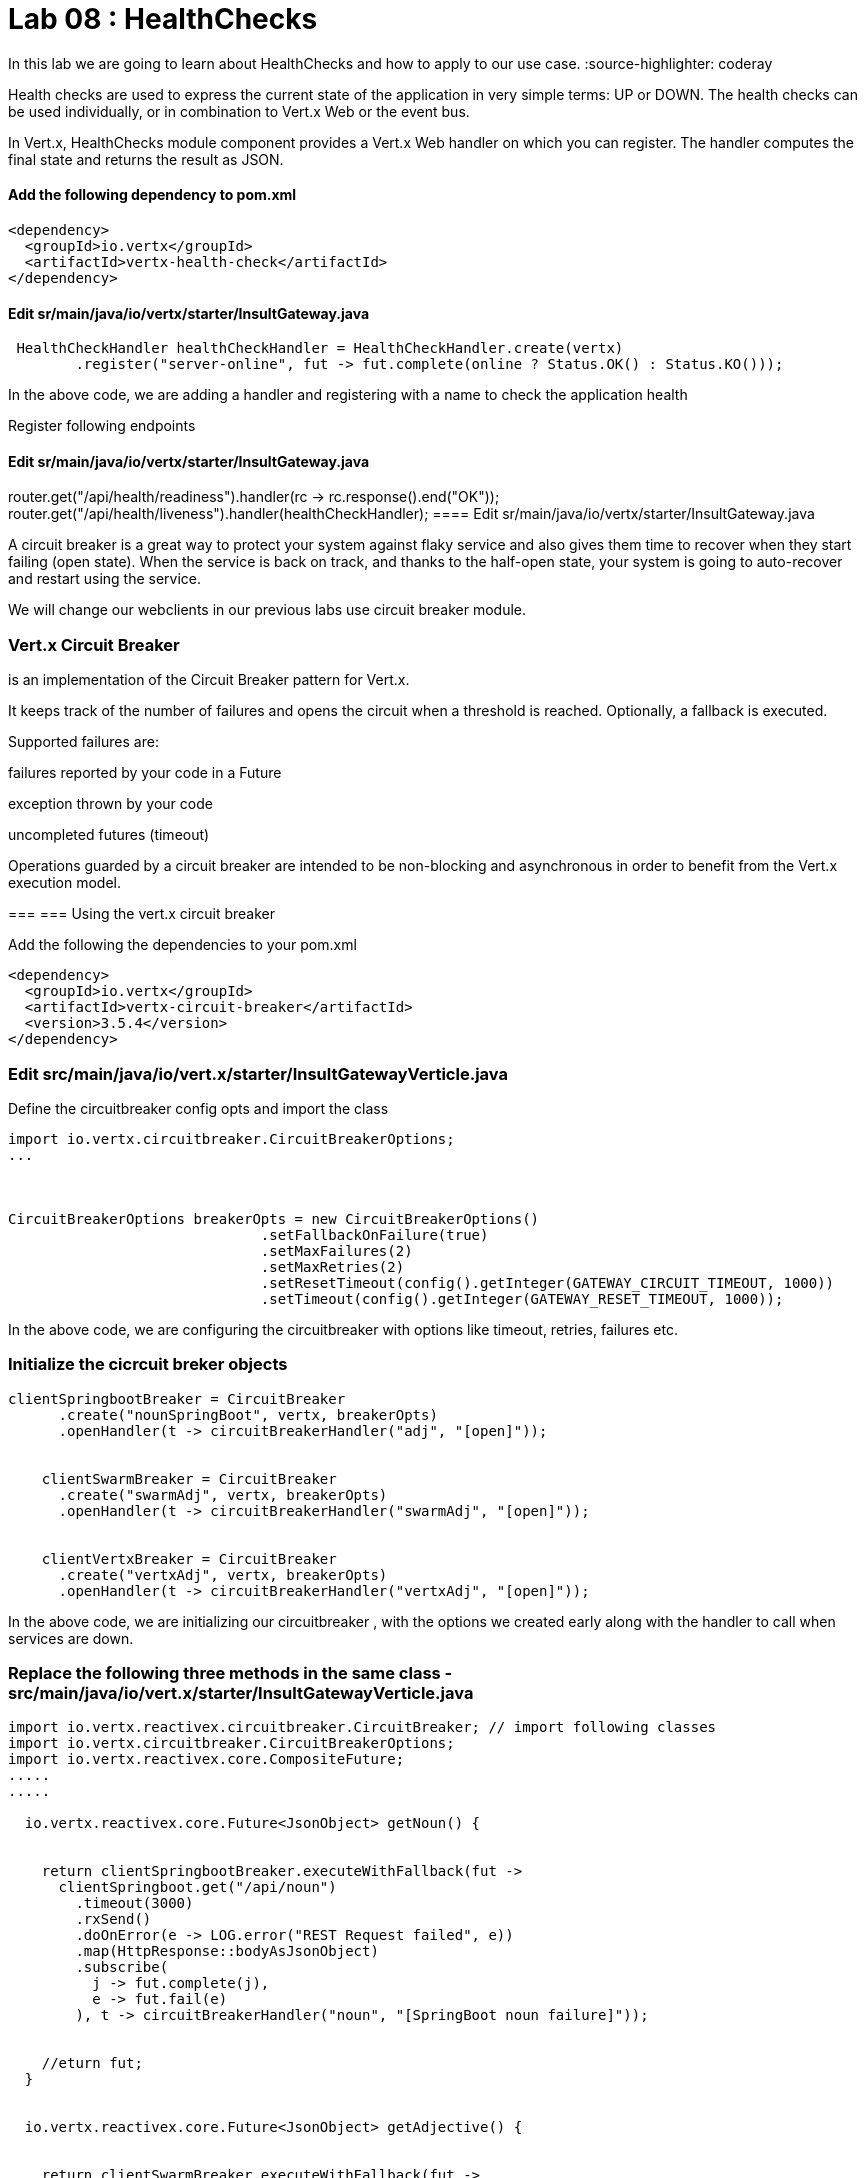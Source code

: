
= Lab 08 : HealthChecks 

In this lab we are going to learn about HealthChecks and how to apply to our use case.
:source-highlighter: coderay


Health checks are used to express the current state of the application in very simple terms: UP or DOWN. The health checks can be used individually, or in combination to Vert.x Web or the event bus.

In Vert.x, HealthChecks module component provides a Vert.x Web handler on which you can register.  The handler computes the final state and returns the result as JSON.


==== Add the following dependency to pom.xml

----

<dependency>
  <groupId>io.vertx</groupId>
  <artifactId>vertx-health-check</artifactId>
</dependency>

----

==== Edit sr/main/java/io/vertx/starter/InsultGateway.java 

[code,java]

---- 

 HealthCheckHandler healthCheckHandler = HealthCheckHandler.create(vertx)
        .register("server-online", fut -> fut.complete(online ? Status.OK() : Status.KO()));

----

In the above code, we are adding a handler and registering with a name to check the application health

Register following endpoints

==== Edit sr/main/java/io/vertx/starter/InsultGateway.java 

router.get("/api/health/readiness").handler(rc -> rc.response().end("OK"));
    router.get("/api/health/liveness").handler(healthCheckHandler);
==== Edit sr/main/java/io/vertx/starter/InsultGateway.java 



A circuit breaker is a great way to protect your system against flaky service and also gives them time to recover when they start failing (open state). When the service is back on track, and thanks to the half-open state, your system is going to auto-recover and restart using the service.

We will change our webclients in our previous labs use circuit breaker module. 

=== Vert.x Circuit Breaker

is an implementation of the Circuit Breaker pattern for Vert.x.

It keeps track of the number of failures and opens the circuit when a threshold is reached. Optionally, a fallback is executed.

Supported failures are:

failures reported by your code in a Future

exception thrown by your code

uncompleted futures (timeout)

Operations guarded by a circuit breaker are intended to be non-blocking and asynchronous in order to benefit from the Vert.x execution model.




=== 
=== Using the vert.x circuit breaker

Add the following the dependencies to your pom.xml

[code, xml]
----
<dependency>
  <groupId>io.vertx</groupId>
  <artifactId>vertx-circuit-breaker</artifactId>
  <version>3.5.4</version>
</dependency>
----



=== Edit src/main/java/io/vert.x/starter/InsultGatewayVerticle.java 

Define the circuitbreaker config opts and import the class 

[code,java]
----
import io.vertx.circuitbreaker.CircuitBreakerOptions;
...



CircuitBreakerOptions breakerOpts = new CircuitBreakerOptions()
			      .setFallbackOnFailure(true)
			      .setMaxFailures(2)
			      .setMaxRetries(2)
			      .setResetTimeout(config().getInteger(GATEWAY_CIRCUIT_TIMEOUT, 1000))
			      .setTimeout(config().getInteger(GATEWAY_RESET_TIMEOUT, 1000));
----


In the above code, we are configuring the circuitbreaker with options like timeout, retries, failures etc.



=== Initialize the cicrcuit breker objects


[code,java]
----
clientSpringbootBreaker = CircuitBreaker
      .create("nounSpringBoot", vertx, breakerOpts)
      .openHandler(t -> circuitBreakerHandler("adj", "[open]"));


    clientSwarmBreaker = CircuitBreaker
      .create("swarmAdj", vertx, breakerOpts)
      .openHandler(t -> circuitBreakerHandler("swarmAdj", "[open]"));


    clientVertxBreaker = CircuitBreaker
      .create("vertxAdj", vertx, breakerOpts)
      .openHandler(t -> circuitBreakerHandler("vertxAdj", "[open]"));
----
In the above code, we are initializing our circuitbreaker , with the options we created early along with the handler to call when services are down. 



=== Replace the following three methods in the same class - src/main/java/io/vert.x/starter/InsultGatewayVerticle.java

[code,java]
----

import io.vertx.reactivex.circuitbreaker.CircuitBreaker; // import following classes
import io.vertx.circuitbreaker.CircuitBreakerOptions;
import io.vertx.reactivex.core.CompositeFuture;
.....
.....

  io.vertx.reactivex.core.Future<JsonObject> getNoun() {


    return clientSpringbootBreaker.executeWithFallback(fut ->
      clientSpringboot.get("/api/noun")
        .timeout(3000)
        .rxSend()
        .doOnError(e -> LOG.error("REST Request failed", e))
        .map(HttpResponse::bodyAsJsonObject)
        .subscribe(
          j -> fut.complete(j),
          e -> fut.fail(e)
        ), t -> circuitBreakerHandler("noun", "[SpringBoot noun failure]"));


    //eturn fut;
  }


  io.vertx.reactivex.core.Future<JsonObject> getAdjective() {


    return clientSwarmBreaker.executeWithFallback(fut ->
      clientSwarm.get("/api/adjective")
        .timeout(3000)
        .rxSend()
        .doOnError(e -> LOG.error("REST Request failed", e))
        .map(HttpResponse::bodyAsJsonObject)
        .subscribe(
          j -> fut.complete(j),
          e -> fut.fail(e)
        ), t -> circuitBreakerHandler("adjective", "[Swarm adjective failure]"));
  }

  io.vertx.reactivex.core.Future<JsonObject> getAdjective2() {
    return clientVertxBreaker.executeWithFallback(fut ->
      clientVertx.get("/api/adjective")
        .timeout(3000)
        .rxSend()
        .doOnError(e -> LOG.error("REST Request failed", e))
        .map(HttpResponse::bodyAsJsonObject)
        .subscribe(
          j -> fut.complete(j),
          e -> fut.fail(e)
        ), t -> circuitBreakerHandler("adjective", "[Vertx adj failure]"));
  }

----
We are wrapping our WebClient with a CircuitBreaker proxy API and registered a callback for catching failures and calling the fallback method ..in this case 'cicuitBreakerHandler' method.

Please make sure to import proper classes.

=== Build and deploy to openshift

Please make sure you are on oc project devenv-{username}



[code,script]
....
oc project devenv-{username}
mvn clean fabric8:deploy -Popenshift


INFO] F8: Using OpenShift at https://master.435b.rhte.opentlc.com:443/ in namespace devenv-user1 with manifest /Users/rmaddali/workshops/reactive/techexchange/vertx-insult-gateway/vertx-mvn-starter/vertx-insult-gateway/target/classes/META-INF/fabric8/openshift.yml
[INFO] OpenShift platform detected
[INFO] Using project: devenv-user1
Trying internal type for name:Service
Trying internal type for name:DeploymentConfig
Trying internal type for name:Route
[INFO] Updating a Service from openshift.yml
[INFO] Updated Service: target/fabric8/applyJson/devenv-user1/service-vertx-insult-gateway.json
[INFO] Using project: devenv-user1
[INFO] Updating DeploymentConfig from openshift.yml
[INFO] Updated DeploymentConfig: target/fabric8/applyJson/devenv-user1/deploymentconfig-vertx-insult-gateway.json
[INFO] F8: HINT: Use the command `oc get pods -w` to watch your pods start up
[INFO] ------------------------------------------------------------------------
[INFO] BUILD SUCCESS
[INFO] ------------------------------------------------------------------------
[INFO] Total time: 49.283 s
[INFO] Finished at: 2018-10-10T14:03:52-04:00
....


=== Testing CircuitBreaker


[code, script]
----
oc scale --replicas=0 dc/wildflyswarm-adj
----

Go to http://vertx-insult-gateway-devenv-{USERID}.apps.{GUID}.rhte.opentlc.com/api/insult

You should see following response

[code,json]
----
{
noun: "bum-bailey",
adjectives: [
"[Swarm adjective failure]",
"elf-skinned"
]
}
----

Notice in the response, you are seeing swarm adjective failures instead of the actual adjective.

Student TODO: Bring the same pod up again and check the message 


===  Circuit Breaker State

Lets implement some more functionality to know the status of circuit breaker


=== Edit src/main/java/io/vert.x/starter/InsultGatewayVerticle.java 

[code, java]
----
router.get("/api/cb-state").handler(this::checkHealth);
----
Here we are defining a new endpoint to get the status of the circuit breaker . Now, add a new method as below . Please make sure to import the class. 
[code, java]
----
 import io.vertx.circuitbreaker.CircuitBreakerState;
 .
 ...

public void checkHealth(RoutingContext rc) {
    // Request 2 adjectives and a noun in parallel, then handle the results


    boolean allBreakersClosed = (
      (clientSpringbootBreaker.state().equals(CircuitBreakerState.CLOSED)) &&
        (clientSwarmBreaker.state().equals(CircuitBreakerState.CLOSED)) && (clientVertxBreaker.state().equals(CircuitBreakerState.CLOSED)));


    JsonObject health = new JsonObject()
      .put("noun", new JsonObject()
        .put("failures", clientSpringbootBreaker.failureCount())
        .put("state", clientSpringbootBreaker.state().toString()))
      .put("Swarmadjective", new JsonObject()
        .put("failures", clientSwarmBreaker.failureCount())
        .put("state", clientSwarmBreaker.state().toString()))
      .put("Vertxadjective", new JsonObject()
        .put("failures", clientVertxBreaker.failureCount())
        .put("state", clientVertxBreaker.state().toString()))
      .put("status", allBreakersClosed ? "OK" : "UNHEALTHY");


    rc.response().putHeader("content-type", "application/json").end(health.encodePrettily());


  }

----

We are adding a new method called, checkHealth, which checks for state of the circuit breaker and build as json object as response



===  Build and deploy

[code, script]
----
mvn clean fabric8:deploy -DskipTests -Popenshift

[INFO] OpenShift platform detected
[INFO] Using project: devenv-user1
Trying internal type for name:Service
Trying internal type for name:DeploymentConfig
Trying internal type for name:Route
[INFO] Updating a Service from openshift.yml
[INFO] Updated Service: target/fabric8/applyJson/devenv-user1/service-vertx-insult-gateway.json
[INFO] Using project: devenv-user1
[INFO] Updating DeploymentConfig from openshift.yml
[INFO] Updated DeploymentConfig: target/fabric8/applyJson/devenv-user1/deploymentconfig-vertx-insult-gateway.json
[INFO] F8: HINT: Use the command `oc get pods -w` to watch your pods start up
[INFO] ------------------------------------------------------------------------
[INFO] BUILD SUCCESS
[INFO] ------------------------------------------------------------------------



----

Check the following URL and you should below response 


http://vertx-insult-gateway-devenv-{USERID}.apps.{GUID}.rhte.opentlc.com/api/cb-state

[code, json]
....
{
noun: {
failures: 0,
state: "CLOSED"
},
Swarmadjective: {
failures: 0,
state: "CLOSED"
},
Vertxadjective: {
failures: 0,
state: "CLOSED"
},
status: "OK"
}
....



TODO : Play around with circuit breaker, shuting down the pods and bring them up and check the state of the circuit breaker as above. 



